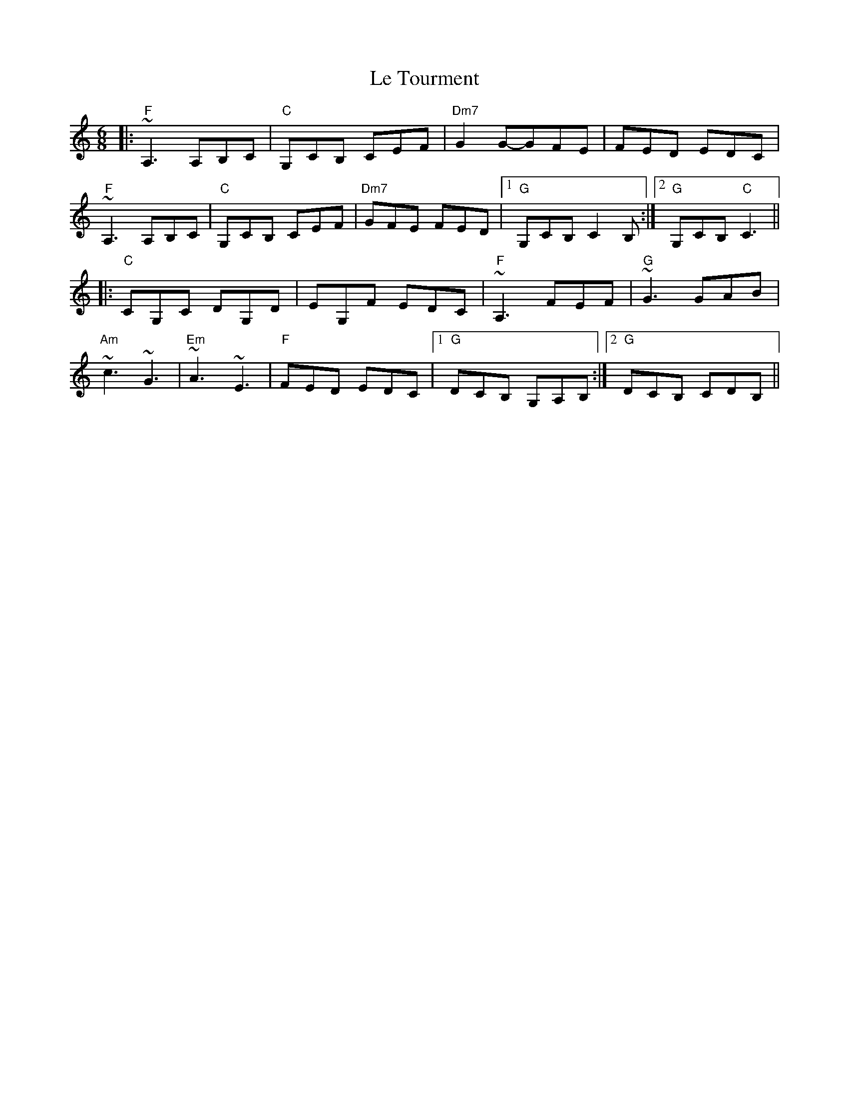 X: 1
T: Le Tourment
Z: JonathanR
S: https://thesession.org/tunes/6148#setting6148
R: jig
M: 6/8
L: 1/8
K: Cmaj
|:"F"~A,3 A,B,C|"C"G,CB, CEF|"Dm7"G2 G-GFE|FED EDC|
"F"~A,3 A,B,C|"C"G,CB, CEF|"Dm7"GFE FED|1"G"G,CB, C2 B,:|2"G"G,CB, "C"C3||
|:"C"CG,C DG,D|EG,F EDC|"F"~A,3 FEF|"G"~G3 GAB|
"Am"~c3 ~G3|"Em"~A3 ~E3|"F"FED EDC|1"G"DCB, G,A,B,:|2"G"DCB, CDB,||
